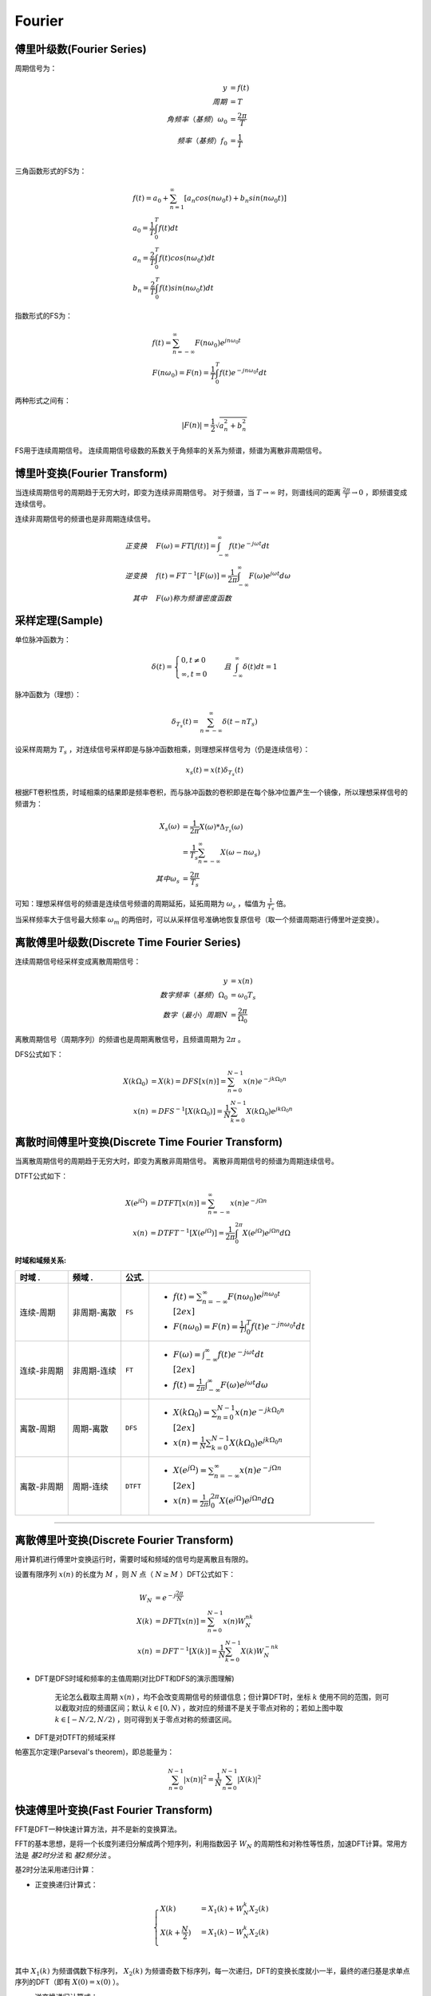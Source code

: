 
Fourier
=======

傅里叶级数(Fourier Series)
--------------------------

周期信号为：

..  math::
    y                      & = f(t) \\
    周期                   & = T \\
    角频率（基频）\omega_0 & = \frac{2 \pi}{T} \\
    频率（基频）f_0        & = \frac{1}{T} \\

三角函数形式的FS为：

..  math::
    &f(t) = a_0 + \sum_{n=1}^\infty [a_n cos(n \omega_0 t) + b_n sin(n \omega_0 t)] \\
    &a_0 = \frac{1}{T} \int_0^T f(t) dt \\
    &a_n = \frac{2}{T} \int_0^T f(t)cos(n \omega_0 t) dt \\
    &b_n = \frac{2}{T} \int_0^T f(t)sin(n \omega_0 t) dt

指数形式的FS为：

..  math::
    &f(t) = \sum_{n=-\infty}^\infty F(n \omega_0) e^{j n \omega_0 t} \\
    &F(n \omega_0) = F(n) = \frac{1}{T} \int_0^T f(t) e^{-j n \omega_0 t} dt

两种形式之间有：

..  math::
    |F(n)| = \frac{1}{2} \sqrt{a_n^2 + b_n^2}

FS用于连续周期信号。
连续周期信号级数的系数关于角频率的关系为频谱，频谱为离散非周期信号。

..  image:: fourier/Fourier_series.png
    :align: center


博里叶变换(Fourier Transform)
-----------------------------

当连续周期信号的周期趋于无穷大时，即变为连续非周期信号。
对于频谱，当 :math:`T \to \infty` 时，则谱线间的距离 :math:`\frac{2 \pi}{T} \to 0` ，即频谱变成连续信号。

连续非周期信号的频谱也是非周期连续信号。

..  math::
    正变换 \quad &F(\omega) = FT[f(t)] = \int_{-\infty}^{\infty} f(t) e^{-j \omega t} dt \\
    逆变换 \quad &f(t) = FT^{-1}[F(\omega)] = \frac{1}{2 \pi} \int_{-\infty}^{\infty} F(\omega) e^{j \omega t} d \omega \\
    其中 \quad &F(\omega)称为频谱密度函数

..  image:: fourier/Fourier_transform.png
    :align: center


采样定理(Sample)
----------------

单位脉冲函数为：

..  math::
    \delta (t) =
    \begin{cases}
    0, t \neq 0 \\
    \infty, t = 0
    \end{cases}
    \quad 且 \int_{-\infty}^{\infty} \delta (t) dt = 1

脉冲函数为（理想）：

..  math::
    \delta_{T_s}(t) = \sum_{n=-\infty}^{\infty} \delta(t - nT_s)

设采样周期为 :math:`T_s` ，对连续信号采样即是与脉冲函数相乘，则理想采样信号为（仍是连续信号）：

..  math::
    x_s(t) = x(t)\delta_{T_s}(t)

根据FT卷积性质，时域相乘的结果即是频率卷积，而与脉冲函数的卷积即是在每个脉冲位置产生一个镜像，所以理想采样信号的频谱为：

..  math::
    X_s(\omega) &= \frac{1}{2 \pi} X(\omega) * \Delta_{T_s}(\omega) \\
                &= \frac{1}{T_s} \sum_{n=-\infty}^{\infty} X(\omega - n \omega_s) \\
    其中 \omega_s &= \frac{2 \pi}{T_s}

可知：理想采样信号的频谱是连续信号频谱的周期延拓，延拓周期为 :math:`\omega_s` ，幅值为 :math:`\frac{1}{T_s}` 倍。

..  image:: fourier/sample.png
    :align: center

当采样频率大于信号最大频率 :math:`\omega_m` 的两倍时，可以从采样信号准确地恢复原信号（取一个频谱周期进行傅里叶逆变换）。

离散傅里叶级数(Discrete Time Fourier Series)
--------------------------------------------

连续周期信号经采样变成离散周期信号：

..  math::
    y                        & = x(n) \\
    数字频率（基频）\Omega_0 & = \omega_0 T_s \\
    数字（最小）周期N        & = \frac{2 \pi}{\Omega_0}

离散周期信号（周期序列）的频谱也是周期离散信号，且频谱周期为 :math:`2 \pi` 。

DFS公式如下：

..  math::
    X(k \Omega_0) &= X(k) = DFS[x(n)] = \sum_{n=0}^{N-1} x(n) e^{-j k \Omega_0 n} \\
    x(n) &= DFS^{-1}[X(k \Omega_0)] = \frac{1}{N} \sum_{k=0}^{N-1} X(k \Omega_0) e^{j k \Omega_0 n}

..  image:: fourier/Discrete_Fourier_Series.png
    :align: center


离散时间傅里叶变换(Discrete Time Fourier Transform)
---------------------------------------------------

当离散周期信号的周期趋于无穷大时，即变为离散非周期信号。
离散非周期信号的频谱为周期连续信号。

DTFT公式如下：

..  math::
    X(e^{j\Omega}) &= DTFT[x(n)] = \sum_{n=-\infty}^{\infty} x(n) e^{-j \Omega n} \\
    x(n) &=  DTFT^{-1}[X(e^{j\Omega})] = \frac{1}{2 \pi} \int_0^{2 \pi} X(e^{j\Omega}) e^{j \Omega n} d \Omega

..  image:: fourier/Discrete_Time_Fourier_Transform.png
    :align: center


:时域和域频关系:

+-----------------+-----------------+-----------+--------------------------------------------------------------------------------------------+
| **时域      .** | **频域      .** | **公式.** |                                                                                            |
+=================+=================+===========+============================================================================================+
| 连续-周期       | 非周期-离散     | ``FS``    | - :math:`f(t) = \sum_{n=-\infty}^\infty F(n \omega_0) e^{j n \omega_0 t}\\[2ex]`           |
|                 |                 |           | - :math:`F(n \omega_0) = F(n) = \frac{1}{T} \int_0^T f(t) e^{-j n \omega_0 t} dt`          |
+-----------------+-----------------+-----------+--------------------------------------------------------------------------------------------+
| 连续-非周期     | 非周期-连续     | ``FT``    | - :math:`F(\omega) = \int_{-\infty}^{\infty} f(t) e^{-j \omega t} dt \\[2ex]`              |
|                 |                 |           | - :math:`f(t) = \frac{1}{2 \pi} \int_{-\infty}^{\infty} F(\omega) e^{j \omega t} d \omega` |
+-----------------+-----------------+-----------+--------------------------------------------------------------------------------------------+
| 离散-周期       | 周期-离散       | ``DFS``   | - :math:`X(k \Omega_0) = \sum_{n=0}^{N-1} x(n) e^{-j k \Omega_0 n} \\[2ex]`                |
|                 |                 |           | - :math:`x(n) = \frac{1}{N} \sum_{k=0}^{N-1} X(k \Omega_0) e^{j k \Omega_0 n}`             |
+-----------------+-----------------+-----------+--------------------------------------------------------------------------------------------+
| 离散-非周期     | 周期-连续       | ``DTFT``  | - :math:`X(e^{j\Omega}) = \sum_{n=-\infty}^{\infty} x(n) e^{-j \Omega n} \\[2ex]`          |
|                 |                 |           | - :math:`x(n) = \frac{1}{2 \pi} \int_0^{2 \pi} X(e^{j\Omega}) e^{j \Omega n} d \Omega`     |
+-----------------+-----------------+-----------+--------------------------------------------------------------------------------------------+


----


离散傅里叶变换(Discrete Fourier Transform)
------------------------------------------

用计算机进行傅里叶变换运行时，需要时域和频域的信号均是离散且有限的。

设置有限序列 :math:`x(n)` 的长度为 :math:`M` ，则 :math:`N` 点（ :math:`N \ge M` ）DFT公式如下：

..  math::
    W_N &= e^{-j \frac{2 \pi}{N}} \\
    X(k) &= DFT[x(n)] = \sum_{n=0}^{N-1} x(n) W_N^{nk} \\
    x(n) &= DFT^{-1}[X(k)] = \frac{1}{N} \sum_{k=0}^{N-1} X(k) W_N^{-nk}

..  image:: fourier/DFT.png
    :align: center

- DFT是DFS时域和频率的主值周期(对比DFT和DFS的演示图理解)

    无论怎么截取主周期 :math:`x(n)` ，均不会改变周期信号的频谱信息；但计算DFT时，坐标 :math:`k` 使用不同的范围，则可以截取对应的频谱区间；默认 :math:`k \in [0, N)` ，故对应的频谱不是关于零点对称的；若如上图中取 :math:`k \in [-N/2, N/2)` ，则可得到关于零点对称的频谱区间。

- DFT是对DTFT的频域采样

帕塞瓦尔定理(Parseval's theorem)，即总能量为：

..  math::
    \sum_{n=0}^{N-1} |x(n)|^2 = \frac{1}{N} \sum_{n=0}^{N-1} |X(k)|^2


快速傅里叶变换(Fast Fourier Transform)
--------------------------------------

FFT是DFT一种快速计算方法，并不是新的变换算法。

FFT的基本思想，是将一个长度列递归分解成两个短序列，利用指数因子 :math:`W_N` 的周期性和对称性等性质，加速DFT计算。常用方法是 `基2时分法` 和 `基2频分法` 。

基2时分法采用递归计算：

- 正变换递归计算式：

..  math::
    \begin{cases}
    X(k) &= X_1(k) + W_N^k X_2(k) \\
    X(k + \frac{N}{2}) &= X_1(k) - W_N^k X_2(k) \\
    \end{cases}

其中 :math:`X_1(k)` 为频谱偶数下标序列， :math:`X_2(k)` 为频谱奇数下标序列，每一次递归，DFT的变换长度就小一半，最终的递归基是求单点序列的DFT（即有 :math:`X(0)=x(0)` ）。


- 逆变换递归计算式：

..  math::
    \begin{cases}
    x(n) &= x_1(n) + W_N^{-n} x_2(n) \\
    x(n + \frac{N}{2}) &= x_1(n) - W_N^{-n} x_2(n) \\
    \end{cases}

其中 :math:`x_1(n)` 为偶数下标序列， :math:`x_2(n)` 为奇数下标序列，每一次递归，DFT的逆变换长度就小一半，最终的递归基是求单点序列的IDFT（即有 :math:`x(0)=X(0)` ）。

如下图是FFT的频谱（已经进行了左右shift）：

..  image:: fourier/FFT.png
    :align: center


根据采样定理，采样频率 :math:`f` 必须 :math:`>=` 原信号最高频率的2倍；
所以采样信号号经过DFT后，能看到的最高频率为 :math:`\frac{f}{2}` (即只能保留原信号 :math:`\frac{f}{2}` 频率的信息)；
固而频谱图中横坐标的范围为 :math:`[-\frac{f}{2}, \frac{f}{2}]` ，且频谱是对称的，一般用一半（如图中红线部分）就可以。


:参考:

- `傅里叶级数 <https://zh.wikipedia.org/wiki/%E5%82%85%E9%87%8C%E5%8F%B6%E7%BA%A7%E6%95%B0>`_
- `傅里叶变换 <https://zh.wikipedia.org/wiki/%E5%82%85%E9%87%8C%E5%8F%B6%E5%8F%98%E6%8D%A2>`_
- `一幅图弄清DFT与DTFT,DFS的关系 <https://www.cnblogs.com/BitArt/archive/2012/11/24/2786390.html>`_
